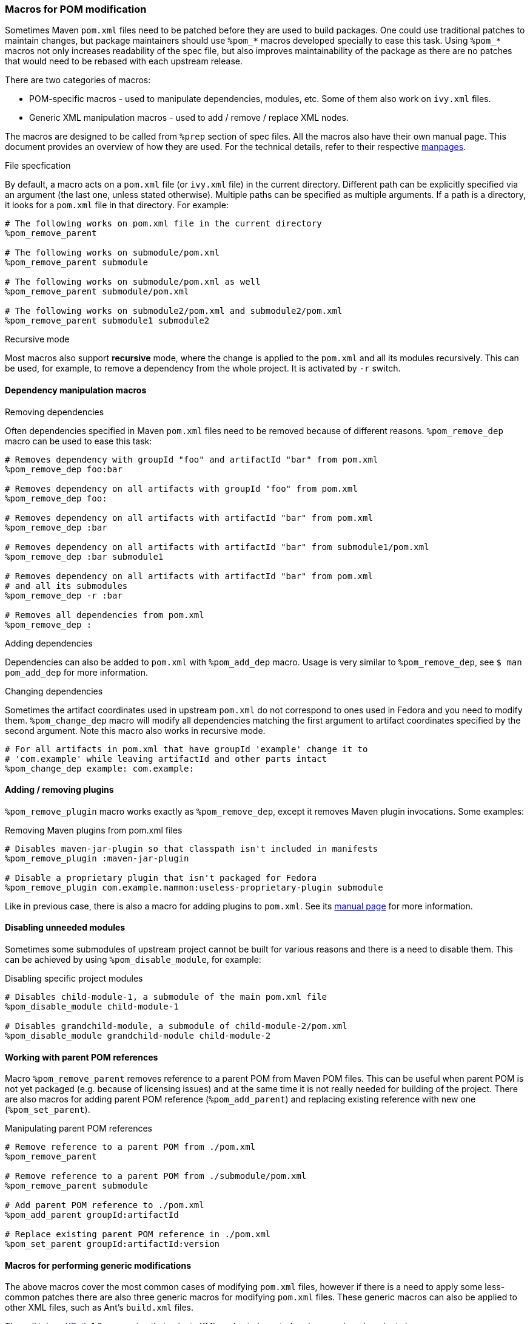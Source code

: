 === Macros for POM modification
Sometimes Maven `pom.xml` files need to be patched before they are used to build packages.
One could use traditional patches to maintain changes, but package maintainers should use `%pom_*` macros developed specially to ease this task.
Using `%pom_*` macros not only increases readability of the spec file, but also improves maintainability of the package as there are no patches that would need to be rebased with each upstream release.

There are two categories of macros:

- POM-specific macros - used to manipulate dependencies, modules, etc.
Some of them also work on `ivy.xml` files.

- Generic XML manipulation macros - used to add / remove / replace XML nodes.

The macros are designed to be called from `%prep` section of spec files.
All the macros also have their own manual page.
This document provides an overview of how they are used.
For the technical details, refer to their respective <<_manpages, manpages>>.

.File specfication
By default, a macro acts on a `pom.xml` file (or `ivy.xml` file) in the current directory.
Different path can be explicitly specified via an argument (the last one, unless stated otherwise).
Multiple paths can be specified as multiple arguments.
If a path is a directory, it looks for a `pom.xml` file in that directory.
For example:

[source,spec]
----
# The following works on pom.xml file in the current directory
%pom_remove_parent

# The following works on submodule/pom.xml
%pom_remove_parent submodule

# The following works on submodule/pom.xml as well
%pom_remove_parent submodule/pom.xml

# The following works on submodule2/pom.xml and submodule2/pom.xml
%pom_remove_parent submodule1 submodule2
----

.Recursive mode
Most macros also support *recursive* mode, where the change is applied to the `pom.xml` and all its modules recursively.
This can be used, for example, to remove a dependency from the whole project.
It is activated by `-r` switch.

==== Dependency manipulation macros
.Removing dependencies
Often dependencies specified in Maven `pom.xml` files need to be removed because of different reasons.
`%pom_remove_dep` macro can be used to ease this task:

[source,spec]
----
# Removes dependency with groupId "foo" and artifactId "bar" from pom.xml
%pom_remove_dep foo:bar

# Removes dependency on all artifacts with groupId "foo" from pom.xml
%pom_remove_dep foo:

# Removes dependency on all artifacts with artifactId "bar" from pom.xml
%pom_remove_dep :bar

# Removes dependency on all artifacts with artifactId "bar" from submodule1/pom.xml
%pom_remove_dep :bar submodule1

# Removes dependency on all artifacts with artifactId "bar" from pom.xml
# and all its submodules
%pom_remove_dep -r :bar

# Removes all dependencies from pom.xml
%pom_remove_dep :
----

.Adding dependencies
Dependencies can also be added to `pom.xml` with `%pom_add_dep` macro.
Usage is very similar to `%pom_remove_dep`, see `$ man pom_add_dep` for more information.

.Changing dependencies
Sometimes the artifact coordinates used in upstream `pom.xml` do not correspond to ones used in Fedora and you need to modify them.
`%pom_change_dep` macro will modify all dependencies matching the first argument to artifact coordinates specified by the second argument.
Note this macro also works in recursive mode.

[source,spec]
----
# For all artifacts in pom.xml that have groupId 'example' change it to
# 'com.example' while leaving artifactId and other parts intact
%pom_change_dep example: com.example:
----

==== Adding / removing plugins
`%pom_remove_plugin` macro works exactly as `%pom_remove_dep`, except it removes Maven plugin invocations.
Some examples:

.Removing Maven plugins from pom.xml files
[source,spec]
----
# Disables maven-jar-plugin so that classpath isn't included in manifests
%pom_remove_plugin :maven-jar-plugin

# Disable a proprietary plugin that isn't packaged for Fedora
%pom_remove_plugin com.example.mammon:useless-proprietary-plugin submodule
----

Like in previous case, there is also a macro for adding plugins to `pom.xml`.
See its <<_pom_add_plugin, manual page>> for more information.

==== Disabling unneeded modules
Sometimes some submodules of upstream project cannot be built for various reasons and there is a need to disable them.
This can be achieved by using `%pom_disable_module`, for example:

.Disabling specific project modules
[source,spec]
----
# Disables child-module-1, a submodule of the main pom.xml file
%pom_disable_module child-module-1

# Disables grandchild-module, a submodule of child-module-2/pom.xml
%pom_disable_module grandchild-module child-module-2
----

==== Working with parent POM references
Macro `%pom_remove_parent` removes reference to a parent POM from Maven POM files.
This can be useful when parent POM is not yet packaged (e.g. because of licensing issues) and at the same time it is not really needed for building of the project.
There are also macros for adding parent POM reference (`%pom_add_parent`) and replacing existing reference with new one (`%pom_set_parent`).

.Manipulating parent POM references
[source,spec]
----
# Remove reference to a parent POM from ./pom.xml
%pom_remove_parent

# Remove reference to a parent POM from ./submodule/pom.xml
%pom_remove_parent submodule

# Add parent POM reference to ./pom.xml
%pom_add_parent groupId:artifactId

# Replace existing parent POM reference in ./pom.xml
%pom_set_parent groupId:artifactId:version
----

==== Macros for performing generic modifications
The above macros cover the most common cases of modifying `pom.xml` files, however if there is a need to apply some less-common patches there are also three generic macros for modifying `pom.xml` files.
These generic macros can also be applied to other XML files, such as Ant's `build.xml` files.

They all take a link:https://www.w3.org/TR/xpath/[XPath] 1.0 expression that selects XML nodes to be acted on (removed, replaced, etc.).

.Handling XML namespaces
[NOTE]
=======
POM files use a specific namespace - `\http://maven.apache.org/POM/4.0.0`.
The easiest way to respect this namespace in XPath expressions is prefixing all node names with `pom:`.
For example, `pom:environment/pom:os` will work because it selects nodes from `pom` namespace, but `environment/os` won't find anything because it looks for nodes that do not belong to any XML namespace.
It is needed even if the original POM file didn't contain proper POM namespace, since it will be added automatically.
Note that this requirement is due to limitation of XPath 1.0 and we cannot work it around.
=======

.Removing nodes
`%pom_xpath_remove` can be used to remove arbitrary XML nodes.
[source,spec]
----
# Removes extensions from the build
%pom_xpath_remove "pom:build/pom:extensions" module/pom.xml
----

.Injecting nodes
`%pom_xpath_inject` macro is capable of injecting arbitrary XML code to any `pom.xml` file.
The injected code is the last argument - optional file paths go before it (unlike most other macros).
To pass a multiline snippet, quote the argument as in the following example.

[source,spec]
----
# Add additional exclusion into maven-wagon dependency
%pom_xpath_inject "pom:dependency[pom:artifactId='maven-wagon']/pom:exclusions" "
<exclusion>
  <groupId>antlr</groupId>
  <artifactId>antlr</artifactId>
</exclusion>"
# The same thing, but with explicit file path
%pom_xpath_inject "pom:dependency[pom:artifactId='maven-wagon']/pom:exclusions" pom.xml "
<exclusion>
  <groupId>antlr</groupId>
  <artifactId>antlr</artifactId>
</exclusion>"
----

.Changing nodes' content
`%pom_xpath_set` replaces content of the arbitrary XML nodes with specified value (can contain XML nodes).
[source,spec]
----
# Change groupId of a parent
%pom_xpath_set "pom:parent/pom:groupId" "org.apache"
----

.Replacing nodes
`%pom_xpath_replace` replaces a XML node with specified XML code.
[source,spec]
----
# Change groupId of a parent (note the difference from %pom_xpath_set)
%pom_xpath_replace "pom:parent/pom:groupId" "<groupId>org.apache</groupId>"
----
